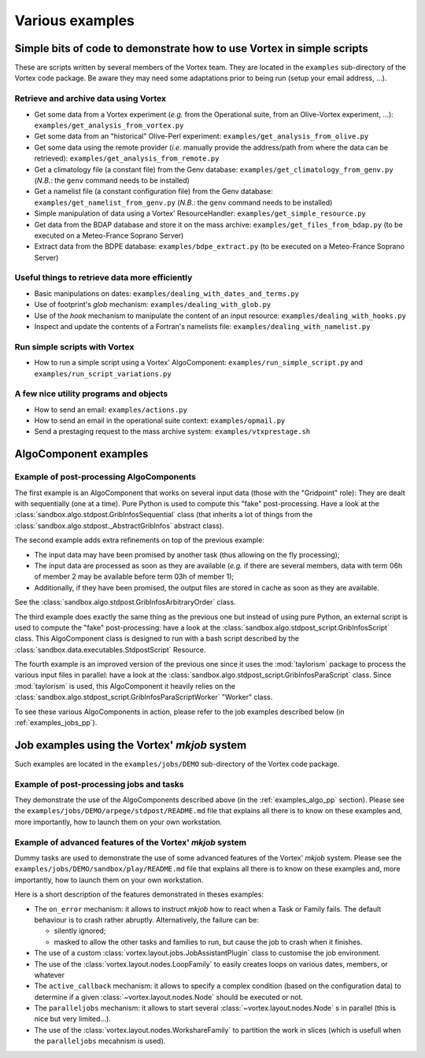 .. _examples_and_howto:

Various examples
################

Simple bits of code to demonstrate how to use Vortex in simple scripts
**********************************************************************

These are scripts written by several members of the Vortex team. They are
located in the ``examples`` sub-directory of the Vortex code package. Be aware
they may need some adaptations prior to being run (setup your email address,
...).

Retrieve and archive data using Vortex
--------------------------------------

* Get some data from a Vortex experiment (*e.g.* from the Operational suite,
  from an Olive-Vortex experiment, ...):
  ``examples/get_analysis_from_vortex.py``
* Get some data from an "historical" Olive-Perl experiment:
  ``examples/get_analysis_from_olive.py``
* Get some data using the remote provider (*i.e.* manually provide the
  address/path from where the data can be retrieved):
  ``examples/get_analysis_from_remote.py``
* Get a climatology file (a constant file) from the Genv database:
  ``examples/get_climatology_from_genv.py`` (*N.B.*: the ``genv`` command
  needs to be installed)
* Get a namelist file (a constant configuration file) from the Genv database:
  ``examples/get_namelist_from_genv.py`` (*N.B.*: the ``genv`` command
  needs to be installed)
* Simple manipulation of data using a Vortex' ResourceHandler:
  ``examples/get_simple_resource.py``
* Get data from the BDAP database and store it on the mass archive:
  ``examples/get_files_from_bdap.py`` (to be executed on a Meteo-France Soprano
  Server)
* Extract data from the BDPE database: ``examples/bdpe_extract.py`` (to be
  executed on a Meteo-France Soprano Server)

Useful things to retrieve data more efficiently
-----------------------------------------------

* Basic manipulations on dates: ``examples/dealing_with_dates_and_terms.py``
* Use of footprint's *glob* mechanism: ``examples/dealing_with_glob.py``
* Use of the *hook* mechanism to manipulate the content of an input resource:
  ``examples/dealing_with_hooks.py``
* Inspect and update the contents of a Fortran's namelists file:
  ``examples/dealing_with_namelist.py``

Run simple scripts with Vortex
------------------------------

* How to run a simple script using a Vortex' AlgoComponent:
  ``examples/run_simple_script.py`` and ``examples/run_script_variations.py``

A few nice utility programs and objects
---------------------------------------

* How to send an email: ``examples/actions.py``
* How to send an email in the operational suite context: ``examples/opmail.py``
* Send a prestaging request to the mass archive system:
  ``examples/vtxprestage.sh``

.. _examples_algo:

AlgoComponent examples
**********************

.. _examples_algo_pp:

Example of post-processing AlgoComponents
-----------------------------------------

The first example is an AlgoComponent that works on several input data (those
with the "Gridpoint" role): They are dealt with sequentially (one at a time). Pure
Python is used to compute this "fake" post-processing. Have a look at the
:class:`sandbox.algo.stdpost.GribInfosSequential` class (that inherits a lot of
things from the :class:`sandbox.algo.stdpost._AbstractGribInfos` abstract class).

The second example adds extra refinements on top of the previous example:

* The input data may have been promised by another task (thus allowing on the
  fly processing);
* The input data are processed as soon as they are available (*e.g.* if there
  are several members, data with term 06h of member 2 may be available before
  term 03h of member 1);
* Additionally, if they have been promised, the output files are stored in cache
  as soon as they are available.

See the :class:`sandbox.algo.stdpost.GribInfosArbitraryOrder` class.

The third example does exactly the same thing as the previous one but
instead of using pure Python, an external script is used to compute the
"fake" post-processing: have a look at the
:class:`sandbox.algo.stdpost_script.GribInfosScript` class. This AlgoComponent
class is designed to run with a bash script described by the
:class:`sandbox.data.executables.StdpostScript` Resource.

The fourth example is an improved version of the previous one since it uses
the :mod:`taylorism` package to process the various input files in parallel:
have a look at the :class:`sandbox.algo.stdpost_script.GribInfosParaScript`
class. Since :mod:`taylorism` is used, this AlgoComponent it heavily relies
on the :class:`sandbox.algo.stdpost_script.GribInfosParaScriptWorker` "Worker"
class.

To see these various AlgoComponents in action, please refer to the job examples
described below (in :ref:`examples_jobs_pp`).

.. _examples_jobs:

Job examples using the Vortex' *mkjob* system
*********************************************

Such examples are located in the ``examples/jobs/DEMO`` sub-directory of the
Vortex code package.

.. _examples_jobs_pp:

Example of post-processing jobs and tasks
-----------------------------------------

They demonstrate the use of the AlgoComponents described above (in the
:ref:`examples_algo_pp` section). Please see the
``examples/jobs/DEMO/arpege/stdpost/README.md`` file that explains all there
is to know on these examples and, more importantly, how to launch them on your
own workstation.

Example of advanced features of the Vortex' *mkjob* system
----------------------------------------------------------

Dummy tasks are used to demonstrate the use of some advanced features of the
Vortex' *mkjob* system. Please see the
``examples/jobs/DEMO/sandbox/play/README.md`` file that explains all there
is to know on these examples and, more importantly, how to launch them on your
own workstation.

Here is a short description of the features demonstrated in theses examples:

* The ``on_error`` mechanism: it allows to instruct *mkjob* how to react when a
  Task or Family fails. The default behaviour is to crash rather abruptly.
  Alternatively, the failure can be:

  * silently ignored;
  * masked to allow the other tasks and families to run, but cause the job to
    crash when it finishes.

* The use of a custom :class:`vortex.layout.jobs.JobAssistantPlugin` class to
  customise the job environment.

* The use of the :class:`vortex.layout.nodes.LoopFamily` to easily creates
  loops on various dates, members, or whatever

* The ``active_callback`` mechanism: it allows to specify a complex
  condition (based on the configuration data) to determine if a given
  :class:`~vortex.layout.nodes.Node` should be executed or not.

* The ``paralleljobs`` mechanism: it allows to start several
  :class:`~vortex.layout.nodes.Node` s in parallel (this is nice
  but very limited...).

* The use of the :class:`vortex.layout.nodes.WorkshareFamily` to partition
  the work in slices (which is usefull when the ``paralleljobs`` mecahnism
  is used).
